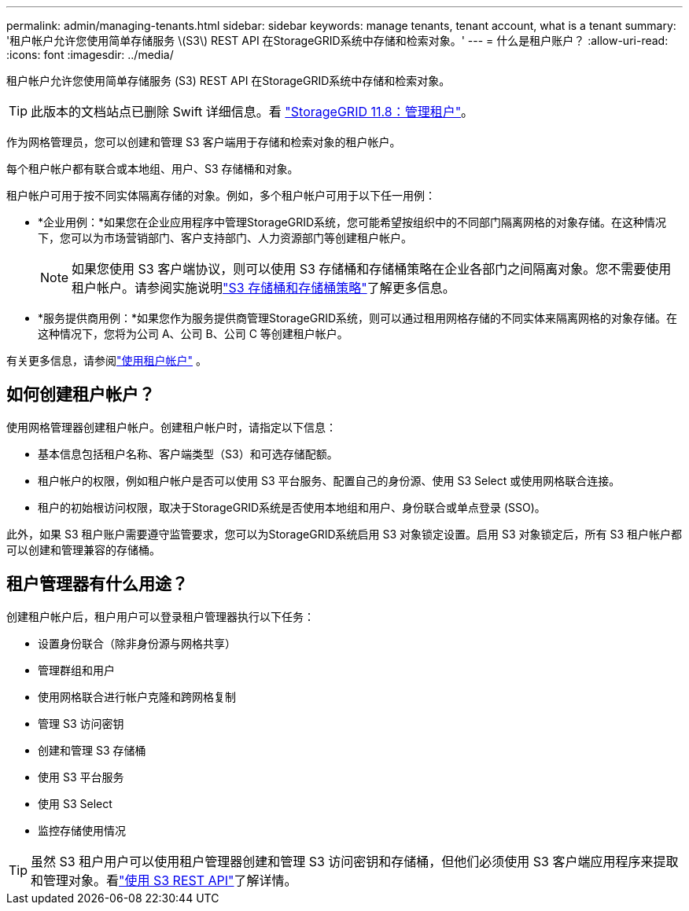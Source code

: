 ---
permalink: admin/managing-tenants.html 
sidebar: sidebar 
keywords: manage tenants, tenant account, what is a tenant 
summary: '租户帐户允许您使用简单存储服务 \(S3\) REST API 在StorageGRID系统中存储和检索对象。' 
---
= 什么是租户账户？
:allow-uri-read: 
:icons: font
:imagesdir: ../media/


[role="lead"]
租户帐户允许您使用简单存储服务 (S3) REST API 在StorageGRID系统中存储和检索对象。


TIP: 此版本的文档站点已删除 Swift 详细信息。看 https://docs.netapp.com/us-en/storagegrid-118/admin/managing-tenants.html["StorageGRID 11.8：管理租户"^]。

作为网格管理员，您可以创建和管理 S3 客户端用于存储和检索对象的租户帐户。

每个租户帐户都有联合或本地组、用户、S3 存储桶和对象。

租户帐户可用于按不同实体隔离存储的对象。例如，多个租户帐户可用于以下任一用例：

* *企业用例：*如果您在企业应用程序中管理StorageGRID系统，您可能希望按组织中的不同部门隔离网格的对象存储。在这种情况下，您可以为市场营销部门、客户支持部门、人力资源部门等创建租户帐户。
+

NOTE: 如果您使用 S3 客户端协议，则可以使用 S3 存储桶和存储桶策略在企业各部门之间隔离对象。您不需要使用租户帐户。请参阅实施说明link:../s3/bucket-and-group-access-policies.html["S3 存储桶和存储桶策略"]了解更多信息。

* *服务提供商用例：*如果您作为服务提供商管理StorageGRID系统，则可以通过租用网格存储的不同实体来隔离网格的对象存储。在这种情况下，您将为公司 A、公司 B、公司 C 等创建租户帐户。


有关更多信息，请参阅link:../tenant/index.html["使用租户帐户"] 。



== 如何创建租户帐户？

使用网格管理器创建租户帐户。创建租户帐户时，请指定以下信息：

* 基本信息包括租户名称、客户端类型（S3）和可选存储配额。
* 租户帐户的权限，例如租户帐户是否可以使用 S3 平台服务、配置自己的身份源、使用 S3 Select 或使用网格联合连接。
* 租户的初始根访问权限，取决于StorageGRID系统是否使用本地组和用户、身份联合或单点登录 (SSO)。


此外，如果 S3 租户账户需要遵守监管要求，您可以为StorageGRID系统启用 S3 对象锁定设置。启用 S3 对象锁定后，所有 S3 租户帐户都可以创建和管理兼容的存储桶。



== 租户管理器有什么用途？

创建租户帐户后，租户用户可以登录租户管理器执行以下任务：

* 设置身份联合（除非身份源与网格共享）
* 管理群组和用户
* 使用网格联合进行帐户克隆和跨网格复制
* 管理 S3 访问密钥
* 创建和管理 S3 存储桶
* 使用 S3 平台服务
* 使用 S3 Select
* 监控存储使用情况



TIP: 虽然 S3 租户用户可以使用租户管理器创建和管理 S3 访问密钥和存储桶，但他们必须使用 S3 客户端应用程序来提取和管理对象。看link:../s3/index.html["使用 S3 REST API"]了解详情。
